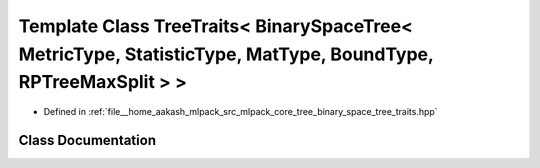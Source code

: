.. _exhale_class_classmlpack_1_1tree_1_1TreeTraits_3_01BinarySpaceTree_3_01MetricType_00_01StatisticType_00_01Mat455d0165b2c85743977ec4c0a5dd95ca:

Template Class TreeTraits< BinarySpaceTree< MetricType, StatisticType, MatType, BoundType, RPTreeMaxSplit > >
=============================================================================================================

- Defined in :ref:`file__home_aakash_mlpack_src_mlpack_core_tree_binary_space_tree_traits.hpp`


Class Documentation
-------------------


.. doxygenclass:: mlpack::tree::TreeTraits< BinarySpaceTree< MetricType, StatisticType, MatType, BoundType, RPTreeMaxSplit > >
   :members:
   :protected-members:
   :undoc-members:
